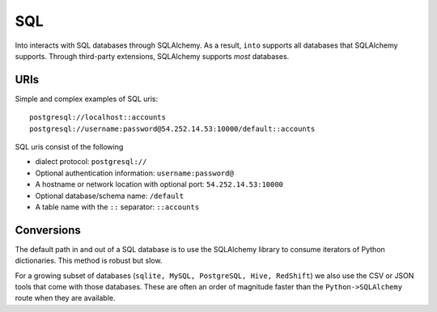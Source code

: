 SQL
===

Into interacts with SQL databases through SQLAlchemy.  As a result, ``into``
supports all databases that SQLAlchemy supports.  Through third-party
extensions, SQLAlchemy supports *most* databases.

URIs
----

Simple and complex examples of SQL uris::

    postgresql://localhost::accounts
    postgresql://username:password@54.252.14.53:10000/default::accounts

SQL uris consist of the following

* dialect protocol:  ``postgresql://``
* Optional authentication information:  ``username:password@``
* A hostname or network location with optional port:  ``54.252.14.53:10000``
* Optional database/schema name:  ``/default``
* A table name with the ``::`` separator:  ``::accounts``


Conversions
-----------

The default path in and out of a SQL database is to use the SQLAlchemy library
to consume iterators of Python dictionaries.  This method is robust but slow.

For a growing subset of databases (``sqlite, MySQL, PostgreSQL, Hive,
RedShift``) we also use the CSV or JSON tools that come with those databases.
These are often an order of magnitude faster than the ``Python->SQLAlchemy``
route when they are available.
